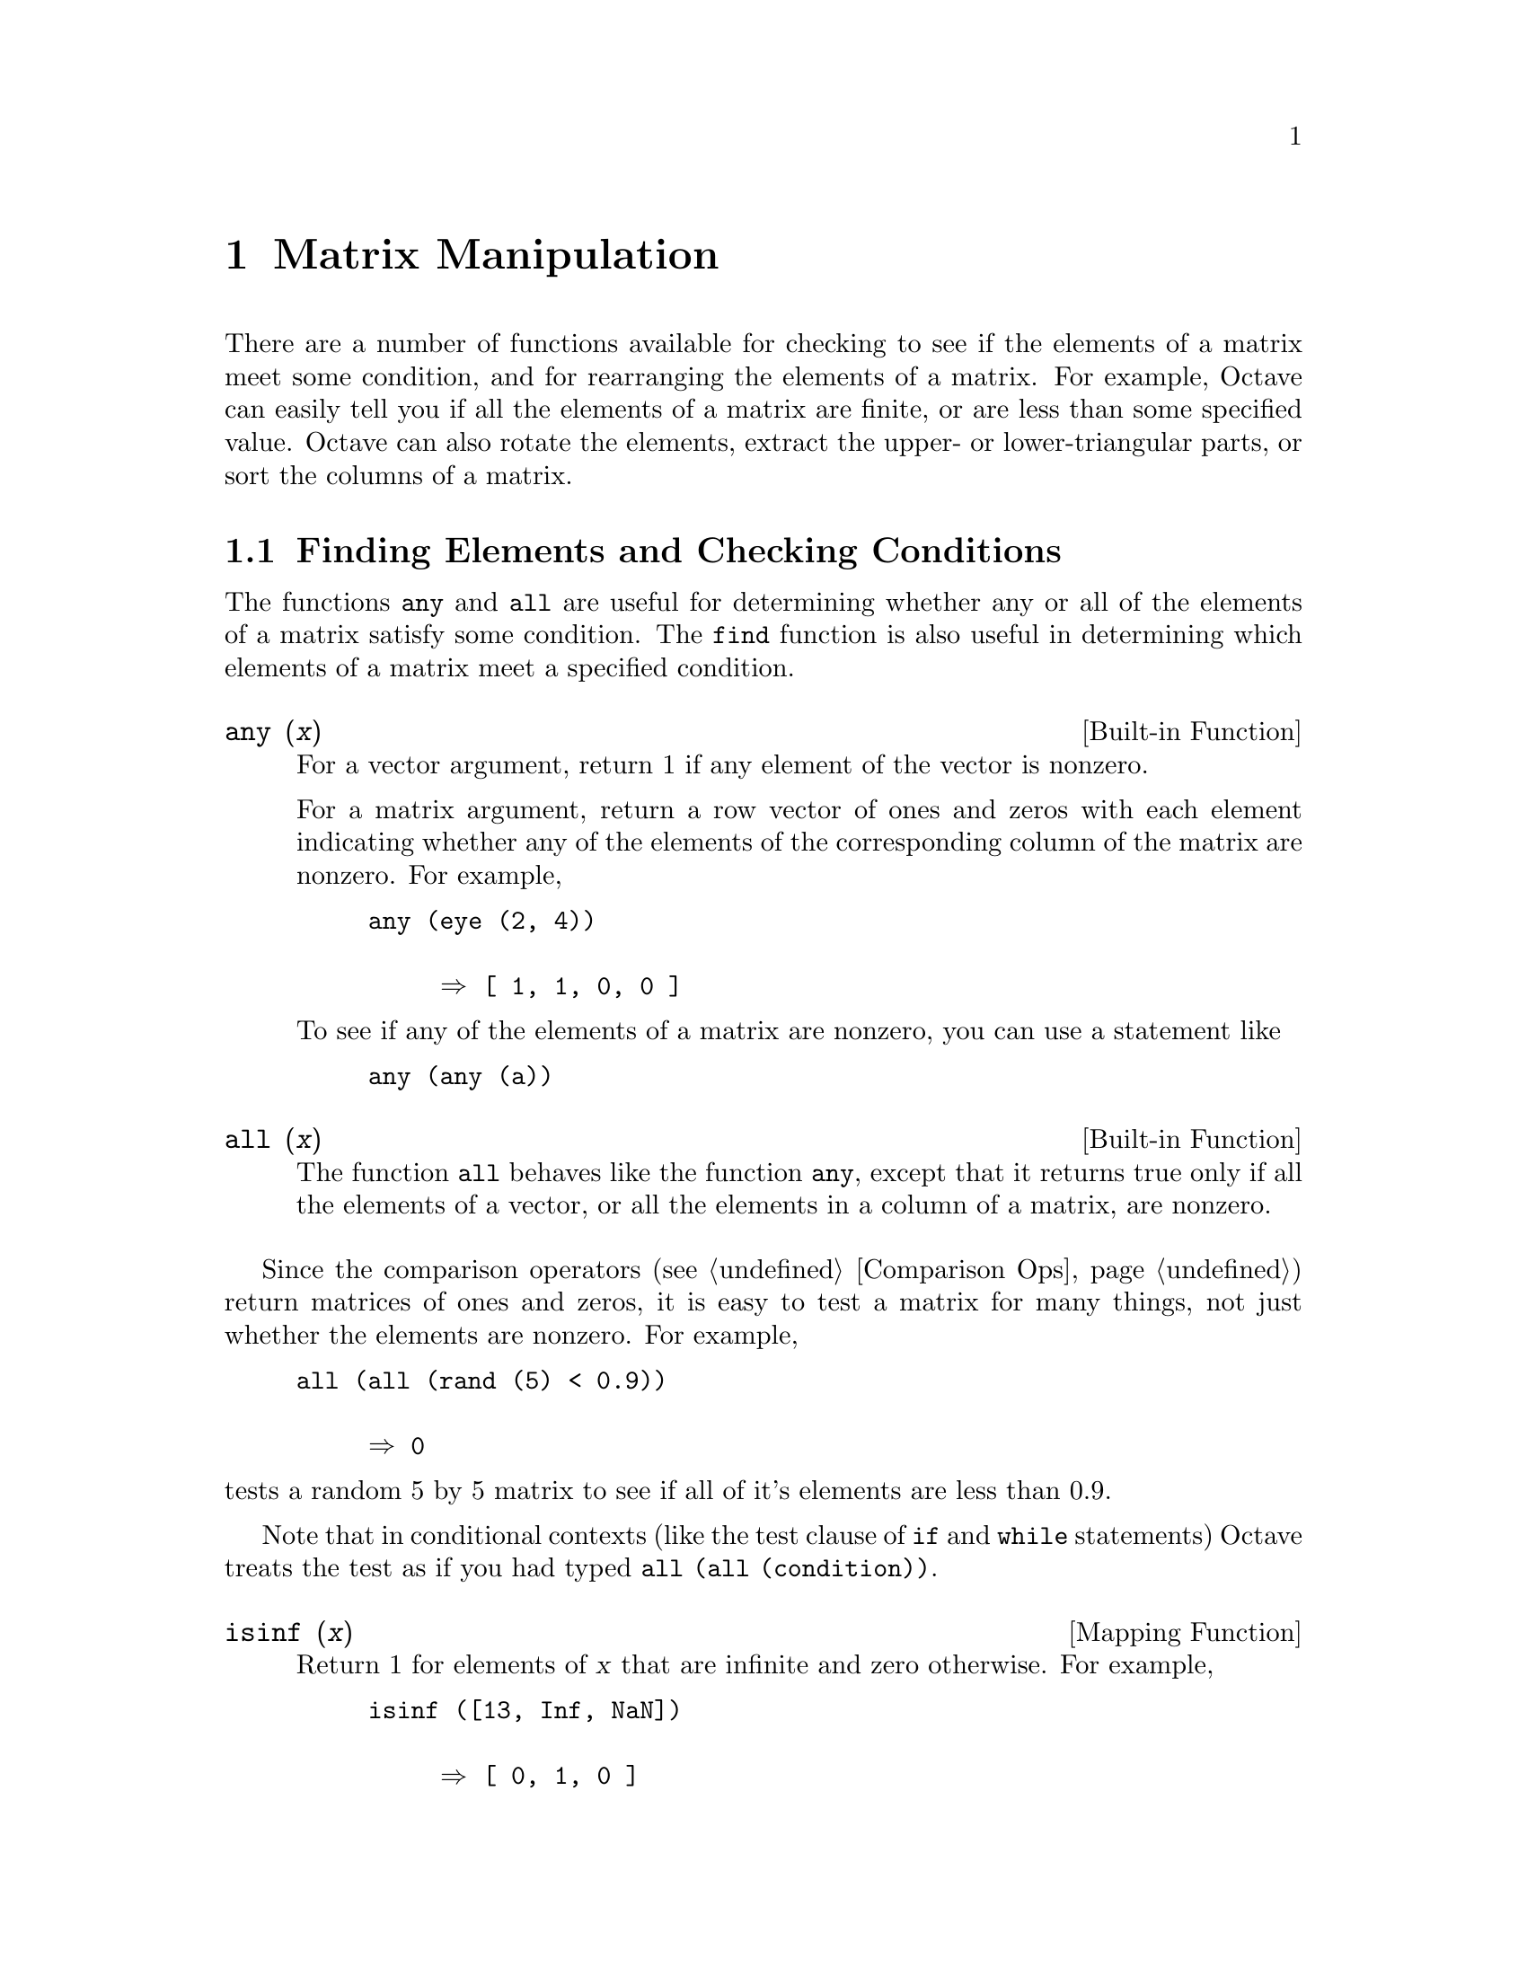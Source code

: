 @c Copyright (C) 1996 John W. Eaton
@c This is part of the Octave manual.
@c For copying conditions, see the file gpl.texi.

@node Matrix Manipulation, String Functions, Special Matrices, Top
@chapter Matrix Manipulation

There are a number of functions available for checking to see if the
elements of a matrix meet some condition, and for rearranging the
elements of a matrix.  For example, Octave can easily tell you if all
the elements of a matrix are finite, or are less than some specified
value.  Octave can also rotate the elements, extract the upper- or
lower-triangular parts, or sort the columns of a matrix.

@menu
* Finding Elements and Checking Conditions::  
* Rearranging Matrices::        
@end menu

@node Finding Elements and Checking Conditions, Rearranging Matrices, Matrix Manipulation, Matrix Manipulation
@section Finding Elements and Checking Conditions

The functions @code{any} and @code{all} are useful for determining
whether any or all of the elements of a matrix satisfy some condition.
The @code{find} function is also useful in determining which elements of
a matrix meet a specified condition.

@deftypefn {Built-in Function} {} any (@var{x})
For a vector argument, return 1 if any element of the vector is
nonzero.

For a matrix argument, return a row vector of ones and
zeros with each element indicating whether any of the elements of the
corresponding column of the matrix are nonzero.  For example,

@example
@group
any (eye (2, 4))

     @result{} [ 1, 1, 0, 0 ]
@end group
@end example

To see if any of the elements of a matrix are nonzero, you can use a
statement like

@example
any (any (a))
@end example
@end deftypefn

@deftypefn {Built-in Function} {} all (@var{x})
The function @code{all} behaves like the function @code{any}, except
that it returns true only if all the elements of a vector, or all the
elements in a column of a matrix, are nonzero.
@end deftypefn

Since the comparison operators (@pxref{Comparison Ops}) return matrices
of ones and zeros, it is easy to test a matrix for many things, not just
whether the elements are nonzero.  For example, 

@example
@group
all (all (rand (5) < 0.9))

     @result{} 0
@end group
@end example

@noindent
tests a random 5 by 5 matrix to see if all of it's elements are less
than 0.9.

Note that in conditional contexts (like the test clause of @code{if} and
@code{while} statements) Octave treats the test as if you had typed
@code{all (all (condition))}.

@deftypefn {Mapping Function} {} isinf (@var{x})
Return 1 for elements of @var{x} that are infinite and zero
otherwise. For example,

@example
@group
isinf ([13, Inf, NaN])

     @result{} [ 0, 1, 0 ]
@end group
@end example
@end deftypefn

@deftypefn {Mapping Function} {} isnan (@var{x})
Return 1 for elements of @var{x} that are NaN values and zero
otherwise. For example,

@example
@group
isnan ([13, Inf, NaN])

     @result{} [ 0, 0, 1 ]
@end group
@end example
@end deftypefn

@deftypefn {Mapping Function} {} finite (@var{x})
Return 1 for elements of @var{x} that are NaN values and zero
otherwise. For example,

@example
@group
finite ([13, Inf, NaN])

     @result{} [ 1, 0, 0 ]
@end group
@end example
@end deftypefn

@deftypefn {Built-in Function} {} find (@var{x})
The function @code{find} returns a vector of indices of nonzero elements
of a matrix.  To obtain a single index for each matrix element, Octave
pretends that the columns of a matrix form one long vector (like Fortran
arrays are stored).  For example,

@example
@group
find (eye (2))

     @result{} [ 1; 4 ]
@end group
@end example

If two outputs are requested, @code{find} returns the row and column
indices of nonzero elements of a matrix.  For example,

@example
@group
[i, j] = find (2 * eye (2))

     @result{} i = [ 1; 2 ]

     @result{} j = [ 1; 2 ]
@end group
@end example

If three outputs are requested, @code{find} also returns a vector
containing the the nonzero values.  For example,

@example
@group
[i, j, v] = find (3 * eye (2))

     @result{} i = [ 1; 2 ]

     @result{} j = [ 1; 2 ]

     @result{} v = [ 3; 3 ]
@end group
@end example
@end deftypefn
        
@node Rearranging Matrices,  , Finding Elements and Checking Conditions, Matrix Manipulation
@section Rearranging Matrices

@deftypefn {Function File} {} fliplr (@var{x})
Return a copy of @var{x} with the order of the columns reversed.  For
example, 

@example
@group
fliplr ([1, 2; 3, 4])

     @result{}  2  1
         4  3
@end group
@end example
@end deftypefn

@deftypefn {Function File} {} flipud (@var{x})
Return a copy of @var{x} with the order of the rows reversed.  For
example,

@example
@group
flipud ([1, 2; 3, 4])

     @result{}  3  4
         1  2
@end group
@end example
@end deftypefn

@deftypefn {Function File} {} rot90 (@var{x}, @var{n})
Returns a copy of @var{x} with the elements rotated counterclockwise in
90-degree increments.  The second argument is optional, and specifies
how many 90-degree rotations are to be applied (the default value is 1).
Negative values of @var{n} rotate the matrix in a clockwise direction.
For example,

@example
@group
rot90 ([1, 2; 3, 4], -1)

     @result{}  3  1
         4  2
@end group
@end example

@noindent
rotates the given matrix clockwise by 90 degrees.  The following are all
equivalent statements:

@example
@group
rot90 ([1, 2; 3, 4], -1)
rot90 ([1, 2; 3, 4], 3)
rot90 ([1, 2; 3, 4], 7)
@end group
@end example
@end deftypefn

@deftypefn {Function File} {} reshape (@var{a}, @var{m}, @var{n})
Return a matrix with @var{m} rows and @var{n} columns whose elements are
taken from the matrix @var{a}.  To decide how to order the elements,
Octave pretends that the elements of a matrix are stored in column-major
order (like Fortran arrays are stored).

For example,

@example
@group
reshape ([1, 2, 3, 4], 2, 2)

     @result{}  1  3
         2  4
@end group
@end example

If the variable @code{do_fortran_indexing} is nonzero, the
@code{reshape} function is equivalent to

@example
@group
retval = zeros (m, n);
retval (:) = a;
@end group
@end example

@noindent
but it is somewhat less cryptic to use @code{reshape} instead of the
colon operator.  Note that the total number of elements in the original
matrix must match the total number of elements in the new matrix.
@end deftypefn

@deftypefn {Built-in Function} {[s, i] =} sort (@var{x})
Returns a copy of @var{x} with the elements elements arranged in
increasing order.  For matrices, @code{sort} orders the elements in each
column.

For example,

@example
@group
sort ([1, 2; 2, 3; 3, 1])

     @result{}  1  1
         2  2
         3  3
@end group
@end example

The @code{sort} function may also be used to produce a matrix
containing the original row indices of the elements in the sorted
matrix.  For example,

@example
@group
[s, i] = sort ([1, 2; 2, 3; 3, 1])

     @result{} s = 1  1
            2  2
            3  3

     @result{} i = 1  3
            2  1
            3  2
@end group
@end example
@end deftypefn

Since the @code{sort} function does not allow sort keys to be specified,
so it can't be used to order the rows of a matrix according to the
values of the elements in various columns@footnote{For example, to first
sort based on the values in column 1, and then, for any values that are
repeated in column 1, sort based on the values found in column 2, etc.}
in a single call.  Using the second output, however, it is possible to
sort all rows based on the values in a given column.  Here's an example
that sorts the rows of a matrix based on the values in the second
column.

@example
@group
a = [1, 2; 2, 3; 3, 1];
[s, i] = sort (a (:, 2));
a (i, :)

     @result{}  3  1
         1  2
         2  3
@end group
@end example

@deftypefn {Function File} {} tril (@var{a}, @var{k})
@deftypefnx {Function File} {} triu (@var{a}, @var{k})
Return a new matrix form by extracting extract the lower (@code{tril})
or upper (@code{triu}) triangular part of the matrix @var{a}, and
setting all other elements to zero.  The second argument is optional,
and specifies how many diagonals above or below the main diagonal should
also be set to zero.

The default value of @var{k} is zero, so that @code{triu} and
@code{tril} normally include the main diagonal as part of the result
matrix.

If the value of @var{k} is negative, additional elements above (for
@code{tril}) or below (for @code{triu}) the main diagonal are also
selected.

The absolute value of @var{k} must not be greater than the number of
sub- or super-diagonals.

For example,

@example
@group
tril (ones (3), -1)

     @result{}  0  0  0
         1  0  0
         1  1  0
@end group
@end example

@noindent
and

@example
@group
tril (ones (3), 1)

     @result{}  1  1  0
         1  1  1
         1  1  1
@end group
@end example
@end deftypefn
